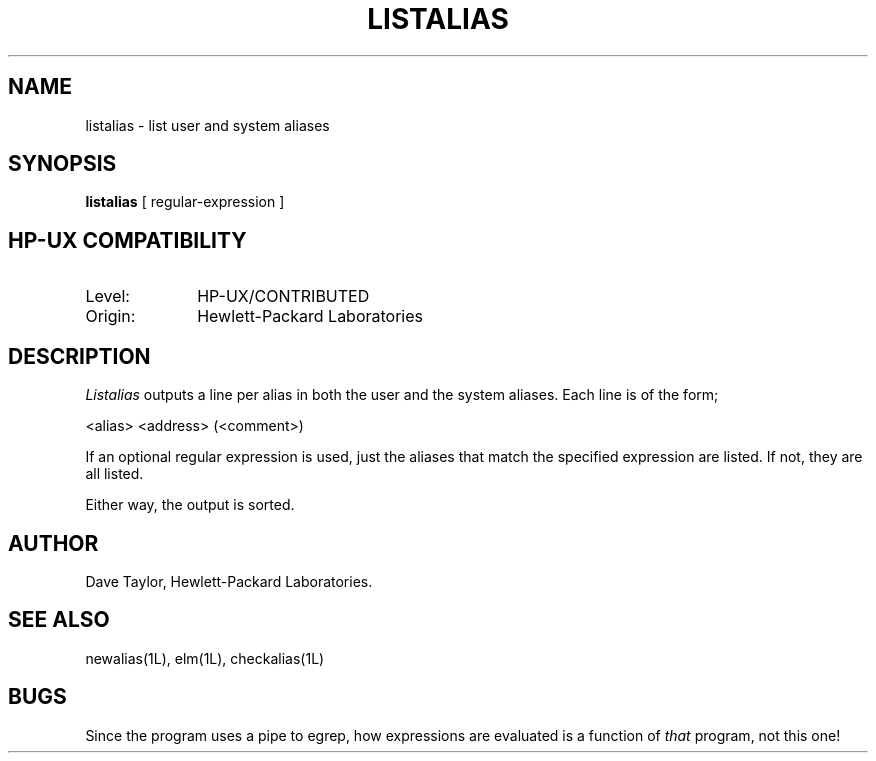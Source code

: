 .TH LISTALIAS 1L
.ad b
.SH NAME
listalias - list user and system aliases
.SH SYNOPSIS
.B listalias
[ regular-expression ]
.SH HP-UX COMPATIBILITY
.TP 10
Level:
HP-UX/CONTRIBUTED
.TP
Origin:
Hewlett-Packard Laboratories
.SH DESCRIPTION
.I Listalias
outputs a line per alias in both the user and the system 
aliases.  Each line is of the form;
.nf
   
   <alias>     <address>  (<comment>)

.fi
If an optional regular expression is used, just the aliases
that match the specified expression are listed.  If not, 
they are all listed.
.sp
Either way, the output is sorted.
.SH AUTHOR
Dave Taylor, Hewlett-Packard Laboratories.
.SH SEE\ ALSO
newalias(1L), elm(1L), checkalias(1L)
.SH BUGS
Since the program uses a pipe to egrep, how expressions are evaluated is
a function of \fIthat\fR program, not this one!
